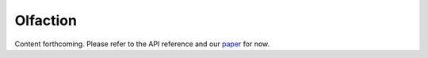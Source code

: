 Olfaction
=========

Content forthcoming. Please refer to the API reference and our `paper  <https://www.biorxiv.org/content/10.1101/2023.09.18.556649>`_ for now.